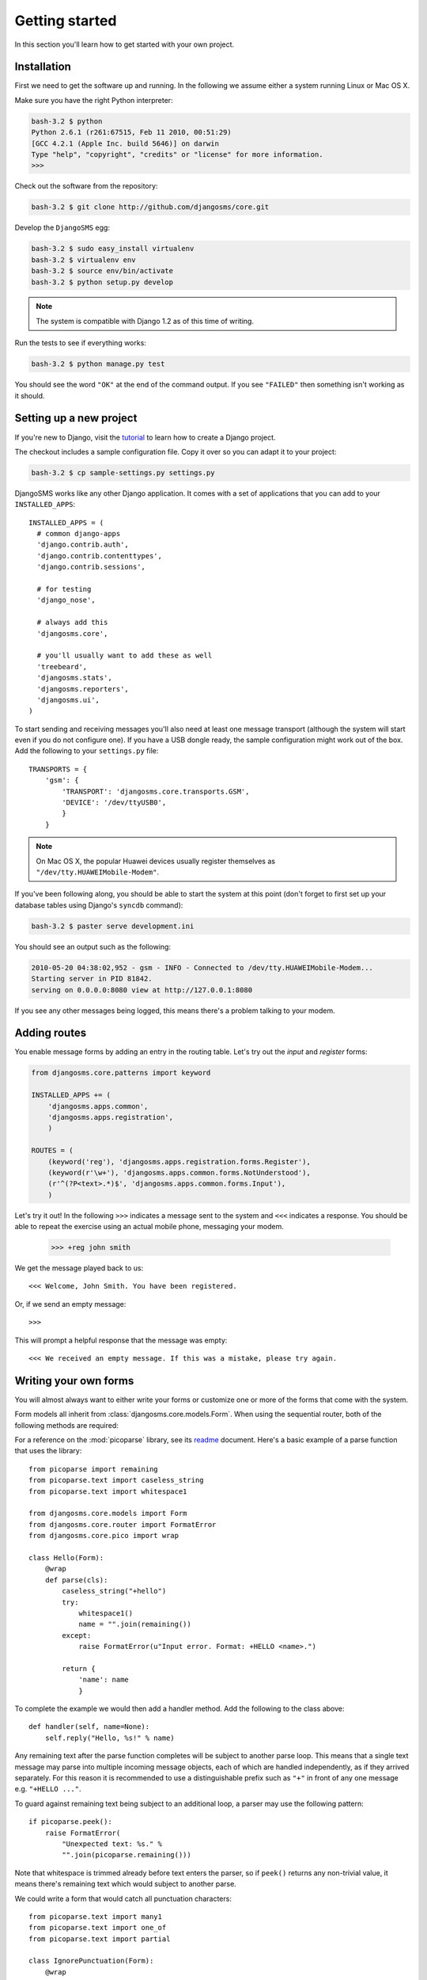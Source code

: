 Getting started
===============

In this section you'll learn how to get started with your own project.

Installation
------------

First we need to get the software up and running. In the following we
assume either a system running Linux or Mac OS X.

Make sure you have the right Python interpreter:

.. code-block:: bash

  bash-3.2 $ python
  Python 2.6.1 (r261:67515, Feb 11 2010, 00:51:29)
  [GCC 4.2.1 (Apple Inc. build 5646)] on darwin
  Type "help", "copyright", "credits" or "license" for more information.
  >>>

Check out the software from the repository:

.. code-block:: bash

  bash-3.2 $ git clone http://github.com/djangosms/core.git

Develop the ``DjangoSMS`` egg:

.. code-block:: bash

  bash-3.2 $ sudo easy_install virtualenv
  bash-3.2 $ virtualenv env
  bash-3.2 $ source env/bin/activate
  bash-3.2 $ python setup.py develop

.. note:: The system is compatible with Django 1.2 as of this time of writing.

Run the tests to see if everything works:

.. code-block:: bash

  bash-3.2 $ python manage.py test

You should see the word ``"OK"`` at the end of the command output. If
you see ``"FAILED"`` then something isn't working as it should.

Setting up a new project
------------------------

If you're new to Django, visit the `tutorial
<http://docs.djangoproject.com/en/dev/intro/tutorial01/>`_ to learn
how to create a Django project.

The checkout includes a sample configuration file. Copy it over so you
can adapt it to your project:

.. code-block:: bash

  bash-3.2 $ cp sample-settings.py settings.py

DjangoSMS works like any other Django application. It comes with a set
of applications that you can add to your ``INSTALLED_APPS``::

  INSTALLED_APPS = (
    # common django-apps
    'django.contrib.auth',
    'django.contrib.contenttypes',
    'django.contrib.sessions',

    # for testing
    'django_nose',

    # always add this
    'djangosms.core',

    # you'll usually want to add these as well
    'treebeard',
    'djangosms.stats',
    'djangosms.reporters',
    'djangosms.ui',
  )

To start sending and receiving messages you'll also need at least one
message transport (although the system will start even if you do not
configure one). If you have a USB dongle ready, the sample
configuration might work out of the box. Add the following to your
``settings.py`` file::

  TRANSPORTS = {
      'gsm': {
          'TRANSPORT': 'djangosms.core.transports.GSM',
          'DEVICE': '/dev/ttyUSB0',
          }
      }

.. note:: On Mac OS X, the popular Huawei devices usually register themselves as ``"/dev/tty.HUAWEIMobile-Modem"``.

If you've been following along, you should be able to start the system
at this point (don't forget to first set up your database tables using
Django's ``syncdb`` command):

.. code-block:: bash

  bash-3.2 $ paster serve development.ini

You should see an output such as the following:

.. code-block:: bash

  2010-05-20 04:38:02,952 - gsm - INFO - Connected to /dev/tty.HUAWEIMobile-Modem...
  Starting server in PID 81842.
  serving on 0.0.0.0:8080 view at http://127.0.0.1:8080

If you see any other messages being logged, this means there's a
problem talking to your modem.

Adding routes
-------------

You enable message forms by adding an entry in the routing
table. Let's try out the *input* and *register* forms:

.. we extend the ``INSTALLED_APPS`` tuple

  >>> from django.conf import settings as global_settings
  >>> INSTALLED_APPS = global_settings.INSTALLED_APPS

.. code-block:: python

  from djangosms.core.patterns import keyword

  INSTALLED_APPS += (
      'djangosms.apps.common',
      'djangosms.apps.registration',
      )

  ROUTES = (
      (keyword('reg'), 'djangosms.apps.registration.forms.Register'),
      (keyword(r'\w+'), 'djangosms.apps.common.forms.NotUnderstood'),
      (r'^(?P<text>.*)$', 'djangosms.apps.common.forms.Input'),
      )

.. add these routes to the setup

  >>> routes.extend(ROUTES)

Let's try it out! In the following ``>>>`` indicates a message sent to
the system and ``<<<`` indicates a response. You should be able to
repeat the exercise using an actual mobile phone, messaging your
modem.

  >>> +reg john smith

.. -> input

We get the message played back to us::

  <<< Welcome, John Smith. You have been registered.

.. -> output

  >>> bob.send(input)
  >>> assert_equals(bob.receive(), output)

Or, if we send an empty message::

  >>>

.. -> input

This will prompt a helpful response that the message was empty::

  <<< We received an empty message. If this was a mistake, please try again.

.. -> output

  >>> bob.send(input)
  >>> assert_equals(bob.receive(), output)

Writing your own forms
----------------------

You will almost always want to either write your forms or customize
one or more of the forms that come with the system.

Form models all inherit from :class:`djangosms.core.models.Form`. When using
the sequential router, both of the following methods are required:

.. classmethod:: parse(cls, text)
   :noindex:

   Return a non-trivial result if ``text`` parses and a string
   containing any remaining text, or raise :class:`FormatError` to
   indicate a formatting error.

   See :func:`djangosms.core.pico.wrap` for a convenient decorator for parsing
   with the :mod:`picoparse` library.

.. method:: handle(**result)

   Message handler. This method will be passed the parser result. See
   :data:`djangosms.core.models.Incoming.handle`.

For a reference on the :mod:`picoparse` library, see its `readme
<http://github.com/brehaut/picoparse/blob/master/README.markdown>`_
document. Here's a basic example of a parse function that uses the
library::

  from picoparse import remaining
  from picoparse.text import caseless_string
  from picoparse.text import whitespace1

  from djangosms.core.models import Form
  from djangosms.core.router import FormatError
  from djangosms.core.pico import wrap

  class Hello(Form):
      @wrap
      def parse(cls):
          caseless_string("+hello")
          try:
              whitespace1()
              name = "".join(remaining())
          except:
              raise FormatError(u"Input error. Format: +HELLO <name>.")

          return {
              'name': name
              }

To complete the example we would then add a handler method. Add
the following to the class above::

  def handler(self, name=None):
      self.reply("Hello, %s!" % name)

Any remaining text after the parse function completes will be subject
to another parse loop. This means that a single text message may parse
into multiple incoming message objects, each of which are handled
independently, as if they arrived separately. For this reason it is
recommended to use a distinguishable prefix such as ``"+"`` in front
of any one message e.g. ``"+HELLO ..."``.

To guard against remaining text being subject to an additional loop, a
parser may use the following pattern::

  if picoparse.peek():
      raise FormatError(
          "Unexpected text: %s." %
          "".join(picoparse.remaining()))

Note that whitespace is trimmed already before text enters the parser,
so if ``peek()`` returns any non-trivial value, it means there's
remaining text which would subject to another parse.

We could write a form that would catch all punctuation characters::

  from picoparse.text import many1
  from picoparse.text import one_of
  from picoparse.text import partial

  class IgnorePunctuation(Form):
      @wrap
      def parse(cls):
          many1(partial(one_of, ',. '))

      def handle(self):
          pass

This form would simply drop all such input without further action.

Trying it out
-------------

To use the message we first have to enable it::

  FORMS += (
      "Hello",
      )

There are two different approaches to take in terms of testing how
messages work; both have its own merit:

1) Trial and error -- *easy to get started with*
2) Scripted testing -- *more work up front, less work down the road*

The messages that are included with the system are all tested using
automated scripting.

For the first method you can make use of the two included command-line
extensions ``parse`` and ``handle``, corresponding to the required
methods on the message models:

.. code-block:: bash

  bash-3.2 $ python manage.py parse "+ECHO Hello world!"
  Echo: {'echo': u'hello'}

  bash-3.2 $ python manage.py handle "+ECHO Hello world!"
  1/1 2010-05-20T06:40:18.856503
  --> +echo hello
  ---------------
      1/1 script://mborch
      <-- hello

While the ``parse`` command simply shows how the system interprets the
text messages and translates it into one or more messages, the
``handle`` command actually processes it, possibly writing changes to
the database.

To work instead with a scripted test case (recommended), create a file
``tests.py`` and write a unit test for your parser (see
:class:`router.testing.UnitTestCase`) and a form test for your handler
(see :class:`router.testing.FormTestCase`), respectively.

The parser uses a unit test case::

  from djangosms.core.testing import FormTestCase
  from djangosms.core.testing import UnitTestCase

  class ParserTest(UnitTestCase):
      @staticmethod
      def parse(text):
          from ..models.tests import Echo
          return Echo.parse(text)[0]

      def test_echo(self):
          data = self.parse("+ECHO Hello world!")
          self.assertEqual(data, {'echo': 'Hello world!'})

To test your form, it's convenient to use the provided ``handle``
method:

.. automethod:: djangosms.core.testing.FormTestCase.handle
   :noindex:

This makes it easy to write form tests::

  class FormTest(FormTestCase):
      INSTALLED_APPS = FormTestCase.INSTALLED_APPS + (
          'router.tests',
          )

      def test_hello_world(self):
          from djangosms.core.tests import Echo
          message = self.handle(Echo, echo='Hello world!')
          self.assertEqual(message.forms.count(), 1)
          form = message.forms.get().text
          self.assertEqual(form.replies.get().text, 'Hello world!')

Note that if your form needs a registered user (see the section on
:ref:`identification`), you can pass the object as ``user``.

.. warning:: You should never import anything except test cases at module level. Put imports immediately before the symbols are used (inside the test methods).

Run the tests:

.. code-block:: bash

  bash-3.2 $ python setup.py nosetests
